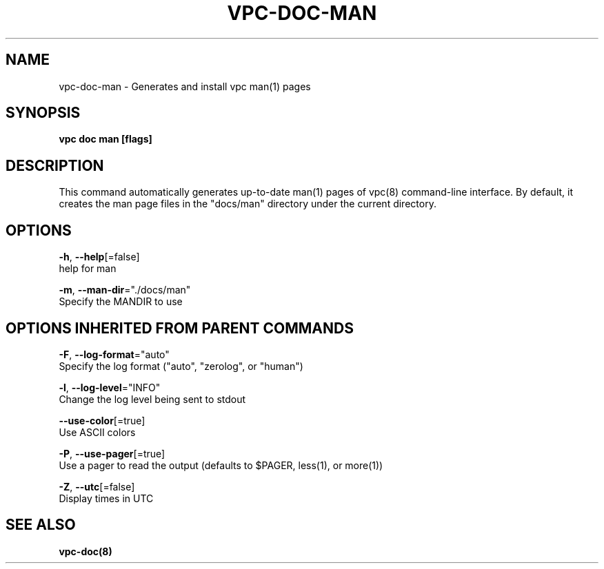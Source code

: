 .TH "VPC\-DOC\-MAN" "8" "Mar 2018" "vpc 0.0.1" "vpc" 
.nh
.ad l


.SH NAME
.PP
vpc\-doc\-man \- Generates and install vpc man(1) pages


.SH SYNOPSIS
.PP
\fBvpc doc man [flags]\fP


.SH DESCRIPTION
.PP
This command automatically generates up\-to\-date man(1) pages of vpc(8)
command\-line interface.  By default, it creates the man page files
in the "docs/man" directory under the current directory.


.SH OPTIONS
.PP
\fB\-h\fP, \fB\-\-help\fP[=false]
    help for man

.PP
\fB\-m\fP, \fB\-\-man\-dir\fP="./docs/man"
    Specify the MANDIR to use


.SH OPTIONS INHERITED FROM PARENT COMMANDS
.PP
\fB\-F\fP, \fB\-\-log\-format\fP="auto"
    Specify the log format ("auto", "zerolog", or "human")

.PP
\fB\-l\fP, \fB\-\-log\-level\fP="INFO"
    Change the log level being sent to stdout

.PP
\fB\-\-use\-color\fP[=true]
    Use ASCII colors

.PP
\fB\-P\fP, \fB\-\-use\-pager\fP[=true]
    Use a pager to read the output (defaults to $PAGER, less(1), or more(1))

.PP
\fB\-Z\fP, \fB\-\-utc\fP[=false]
    Display times in UTC


.SH SEE ALSO
.PP
\fBvpc\-doc(8)\fP
